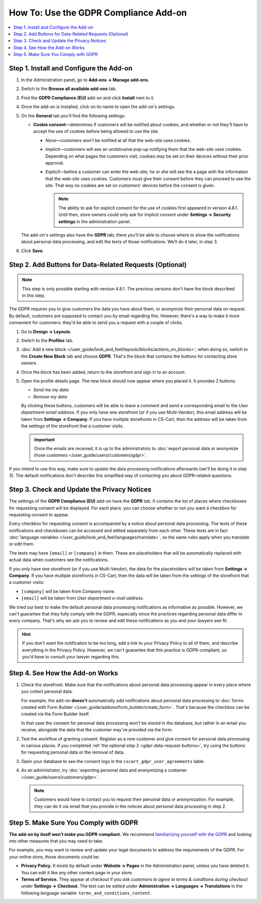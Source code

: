 **************************************
How To: Use the GDPR Compliance Add-on
**************************************

.. contents::
   :backlinks: none
   :local:

========================================
Step 1. Install and Configure the Add-on
========================================

#. In the Administration panel, go to **Add-ons → Manage add-ons**.

#. Switch to the **Browse all available add-ons** tab.

#. Find the **GDPR Compliance (EU)** add-on and click **Install** next to it.

   .. image:: img/gdpr-addon.png
       :align: center
       :alt: The GDPR Compliance add-on first appeared in CS-Cart and Multi-Vendor 4.7.4.

#. Once the add-on is installed, click on its name to open the add-on's settings.

#. On the **General** tab you'll find the following settings:

   * **Cookie consent**—determines if customers will be notified about cookies, and whether or not they'll have to accept the use of cookies before being allowed to use the site.

     * *None*—customers won't be notified at all that the web-site uses cookies.

     * *Implicit*—customers will see an unobtrusive pop-up notifying them that the web-site uses cookies. Depending on what pages the customers visit, cookies may be set on their devices without their prior approval.

     * *Explicit*—before a customer can enter the web-site, he or she will see the a page with the information that the web-site uses cookies. Customers must give their consent before they can proceed to see the site. That way no cookies are set on customers' devices before the consent is given.

       .. note::

           The ability to ask for explicit consent for the use of cookies first appeared in version 4.8.1. Until then, store owners could only ask for implicit consent under **Settings → Security settings** in the administration panel.

   .. image:: img/gdpr-cookies.png
       :align: center
       :alt: The ability to ask for explicit consent for cookies first appeared in version 4.8.1.

   The add-on's settings also have the **GDPR** tab; there you'll be able to choose where to show the notifications about personal data processing, and edit the texts of those notifications. We'll do it later, in step 3.

#. Click **Save**.

.. _gdpr-data-request-buttons:

========================================================
Step 2. Add Buttons for Data-Related Requests (Optional)
========================================================

.. note::

    This step is only possible starting with version 4.8.1. The previous versions don't have the block described in this step.

The GDPR requires you to give customers the data you have about them, or anonymize their personal data on request. By default, customers are supposed to contact you by email regarding this. However, there's a way to make it more convenient for customers: they'd be able to send you a request with a couple of clicks.

#. Go to **Design → Layouts**.

#. Switch to the **Profiles** tab.

#. :doc:`Add a new block </user_guide/look_and_feel/layouts/blocks/actions_on_blocks>`; when doing so, switch to the **Create New Block** tab and choose **GDPR**. That's the block that contains the buttons for contacting store owners.

   .. image:: img/gdpr-block.png
       :align: center
       :alt: Adding a block with GDPR data-related buttons.

#. Once the block has been added, return to the storefront and sign in to an account.

#. Open the profile details page. The new block should now appear where you placed it. It provides 2 buttons:

   * *Send me my data*

   * *Remove my data*

   By clicking these buttons, customers will be able to leave a comment and send a corresponding email to the *User department email address*. If you only have one storefront (or if you use Multi-Vendor), this email address will be taken from **Settings → Company**. If you have multiple storefronts in CS-Cart, then the address will be taken from the settings of the storefront that a customer visits.

   .. important::

       Once the emails are received, it is up to the administrators to :doc:`export personal data or anonymize those customers </user_guide/users/customers/gdpr>`.

   .. image:: img/gdpr-buttons.png
       :align: center
       :alt: The buttons for requesting personal data or its removal as they appear on the storefrnot.

If you intend to use this way, make sure to update the data processing notifications afterwards (we'll be doing it in step 3). The default notifications don't describe this simplified way of contacting you about GDPR-related questions.

============================================
Step 3. Check and Update the Privacy Notices
============================================

The settings of the **GDPR Compliance (EU)** add-on have the **GDPR** tab. It contains the list of places where checkboxes for requesting consent will be displayed. For each place, you can choose whether or not you want a checkbox for requesting consent to appear.

.. image:: img/gdpr-checkboxes.png
    :align: center
    :alt: The notices about personal data processing can be edited separately from each other.

Every checkbox for requesting consent is accompanied by a notice about personal data processing. The texts of these notifications and checkboxes can be accessed and edited separately from each other. These texts are in fact :doc:`language variables </user_guide/look_and_feel/languages/translate>`, so the same rules apply when you translate or edit them.

The texts may have ``[email]`` or ``[company]`` in them. These are placeholders that will be automatically replaced with actual data when customers see the notifications.

If you only have one storefront (or if you use Multi-Vendor), the data for the placeholders will be taken from **Settings → Company**. If you have multiple storefronts in CS-Cart, then the data will be taken from the settings of the storefront that a customer visits:

* ``[company]`` will be taken from *Company name*.

* ``[email]`` will be taken from *User department e-mail address*.

We tried our best to make the default personal data processing notifications as informative as possible. However, we can't guarantee that they fully comply with the GDPR, especially since the practices regarding personal data differ in every company. That's why we ask you to review and edit these notifications as you and your lawyers see fit.

.. hint::

    If you don't want the notification to be too long, add a link to your Privacy Policy to all of them, and describe everything in the Privacy Policy. However, we can't guarantee that this practice is GDPR-compliant, so you'd have to consult your lawyer regarding this.

================================
Step 4. See How the Add-on Works
================================

#. Check the storefront. Make sure that the notifications about personal data processing appear in every place where you collect personal data.

   .. image:: img/gdpr-storefront.png
       :align: center
       :alt: A notification about personal data processing on the storefront.

   For example, the add-on **doesn't** automatically add notifications about personal data processing to :doc:`forms created with Form Builder </user_guide/addons/form_builder/create_form>`. That's because the checkbox can be created via the Form Builder itself.

   In that case the consent for personal data processing won't be stored in the database, but rather in an email you receive, alongside the data that the customer may've provided via the form.

#. Test the workflow of granting consent. Register as a new customer and give consent for personal data processing in various places. If you completed :ref:`the optional step 2 <gdpr-data-request-buttons>`, try using the buttons for requesting personal data or the removal of data.

#. Open your database to see the consent logs in the ``cscart_gdpr_user_agreements`` table.

   .. image:: img/gdpr-database.png
       :align: center
       :alt: A table in the database that stores customers' consent for personal data processing.

#. As an administrator, try :doc:`exporting personal data and anonymizing a customer </user_guide/users/customers/gdpr>`.

   .. note::

       Customers would have to contact you to request their personal data or anonymization. For example, they can do it via email that you provide in the notices about personal data processing in step 2.

   .. image:: img/gdpr-user.png
       :align: center
       :alt: The personal data of a user in the admin panel.

======================================
Step 5. Make Sure You Comply with GDPR
======================================

**The add-on by itself won't make you GDPR-compliant.** We recommend `familiarizing yourself with the GDPR <http://eur-lex.europa.eu/legal-content/EN/TXT/?uri=uriserv:OJ.L_.2016.119.01.0001.01.ENG&toc=OJ:L:2016:119:TOC>`_ and looking into other measures that you may need to take.

For example, you may want to review and update your legal documents to address the requirements of the GDPR. For your online store, those documents could be:

* **Privacy Policy.** It exists by default under **Website → Pages** in the Administration panel, unless you have deleted it. You can edit it like any other content page in your store.

* **Terms of Service.** They appear at checkout if you *ask customers to agree to terms & conditions during checkout* under **Settings → Checkout**. The text can be edited under **Administration → Languages → Translations** in the following language variable: ``terms_and_conditions_content``.
